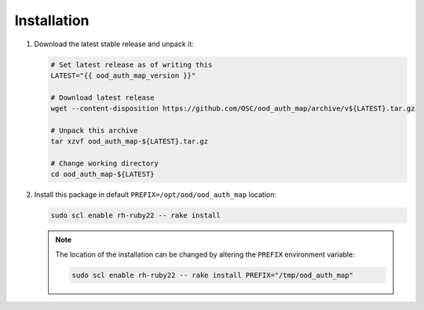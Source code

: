 .. _ood-auth-map-installation:

Installation
============

#. Download the latest stable release and unpack it:

   .. code-block:: sh

      # Set latest release as of writing this
      LATEST="{{ ood_auth_map_version }}"

      # Download latest release
      wget --content-disposition https://github.com/OSC/ood_auth_map/archive/v${LATEST}.tar.gz

      # Unpack this archive
      tar xzvf ood_auth_map-${LATEST}.tar.gz

      # Change working directory
      cd ood_auth_map-${LATEST}

#. Install this package in default ``PREFIX=/opt/ood/ood_auth_map`` location:

   .. code-block:: sh

      sudo scl enable rh-ruby22 -- rake install

   .. note::

      The location of the installation can be changed by altering the
      ``PREFIX`` environment variable:

      .. code-block:: sh

         sudo scl enable rh-ruby22 -- rake install PREFIX="/tmp/ood_auth_map"
